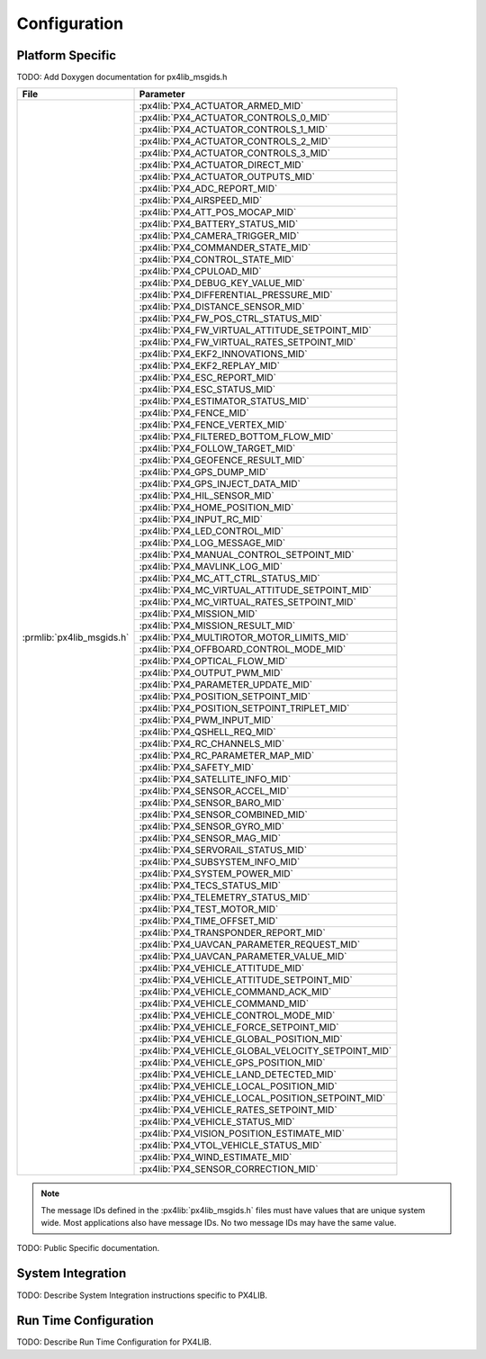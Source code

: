 Configuration
=============

Platform Specific
^^^^^^^^^^^^^^^^^

TODO: Add Doxygen documentation for px4lib_msgids.h

+---------------------------------+---------------------------------------------------+
| File                            | Parameter                                         |
+=================================+===================================================+
| :prmlib:`px4lib_msgids.h`       | :px4lib:`PX4_ACTUATOR_ARMED_MID`                  |
+                                 +---------------------------------------------------+
|                                 | :px4lib:`PX4_ACTUATOR_CONTROLS_0_MID`             |
+                                 +---------------------------------------------------+
|                                 | :px4lib:`PX4_ACTUATOR_CONTROLS_1_MID`             |
+                                 +---------------------------------------------------+
|                                 | :px4lib:`PX4_ACTUATOR_CONTROLS_2_MID`             |
+                                 +---------------------------------------------------+
|                                 | :px4lib:`PX4_ACTUATOR_CONTROLS_3_MID`             |
+                                 +---------------------------------------------------+
|                                 | :px4lib:`PX4_ACTUATOR_DIRECT_MID`                 |
+                                 +---------------------------------------------------+
|                                 | :px4lib:`PX4_ACTUATOR_OUTPUTS_MID`                |
+                                 +---------------------------------------------------+
|                                 | :px4lib:`PX4_ADC_REPORT_MID`                      |
+                                 +---------------------------------------------------+
|                                 | :px4lib:`PX4_AIRSPEED_MID`                        |
+                                 +---------------------------------------------------+
|                                 | :px4lib:`PX4_ATT_POS_MOCAP_MID`                   |
+                                 +---------------------------------------------------+
|                                 | :px4lib:`PX4_BATTERY_STATUS_MID`                  |
+                                 +---------------------------------------------------+
|                                 | :px4lib:`PX4_CAMERA_TRIGGER_MID`                  |
+                                 +---------------------------------------------------+
|                                 | :px4lib:`PX4_COMMANDER_STATE_MID`                 |
+                                 +---------------------------------------------------+
|                                 | :px4lib:`PX4_CONTROL_STATE_MID`                   |
+                                 +---------------------------------------------------+
|                                 | :px4lib:`PX4_CPULOAD_MID`                         |
+                                 +---------------------------------------------------+
|                                 | :px4lib:`PX4_DEBUG_KEY_VALUE_MID`                 |
+                                 +---------------------------------------------------+
|                                 | :px4lib:`PX4_DIFFERENTIAL_PRESSURE_MID`           |
+                                 +---------------------------------------------------+
|                                 | :px4lib:`PX4_DISTANCE_SENSOR_MID`                 |
+                                 +---------------------------------------------------+
|                                 | :px4lib:`PX4_FW_POS_CTRL_STATUS_MID`              |
+                                 +---------------------------------------------------+
|                                 | :px4lib:`PX4_FW_VIRTUAL_ATTITUDE_SETPOINT_MID`    |
+                                 +---------------------------------------------------+
|                                 | :px4lib:`PX4_FW_VIRTUAL_RATES_SETPOINT_MID`       |
+                                 +---------------------------------------------------+
|                                 | :px4lib:`PX4_EKF2_INNOVATIONS_MID`                |
+                                 +---------------------------------------------------+
|                                 | :px4lib:`PX4_EKF2_REPLAY_MID`                     |
+                                 +---------------------------------------------------+
|                                 | :px4lib:`PX4_ESC_REPORT_MID`                      |
+                                 +---------------------------------------------------+
|                                 | :px4lib:`PX4_ESC_STATUS_MID`                      |
+                                 +---------------------------------------------------+
|                                 | :px4lib:`PX4_ESTIMATOR_STATUS_MID`                |
+                                 +---------------------------------------------------+
|                                 | :px4lib:`PX4_FENCE_MID`                           |
+                                 +---------------------------------------------------+
|                                 | :px4lib:`PX4_FENCE_VERTEX_MID`                    |
+                                 +---------------------------------------------------+
|                                 | :px4lib:`PX4_FILTERED_BOTTOM_FLOW_MID`            |
+                                 +---------------------------------------------------+
|                                 | :px4lib:`PX4_FOLLOW_TARGET_MID`                   |
+                                 +---------------------------------------------------+
|                                 | :px4lib:`PX4_GEOFENCE_RESULT_MID`                 |
+                                 +---------------------------------------------------+
|                                 | :px4lib:`PX4_GPS_DUMP_MID`                        |
+                                 +---------------------------------------------------+
|                                 | :px4lib:`PX4_GPS_INJECT_DATA_MID`                 |
+                                 +---------------------------------------------------+
|                                 | :px4lib:`PX4_HIL_SENSOR_MID`                      |
+                                 +---------------------------------------------------+
|                                 | :px4lib:`PX4_HOME_POSITION_MID`                   |
+                                 +---------------------------------------------------+
|                                 | :px4lib:`PX4_INPUT_RC_MID`                        |
+                                 +---------------------------------------------------+
|                                 | :px4lib:`PX4_LED_CONTROL_MID`                     |
+                                 +---------------------------------------------------+
|                                 | :px4lib:`PX4_LOG_MESSAGE_MID`                     |
+                                 +---------------------------------------------------+
|                                 | :px4lib:`PX4_MANUAL_CONTROL_SETPOINT_MID`         |
+                                 +---------------------------------------------------+
|                                 | :px4lib:`PX4_MAVLINK_LOG_MID`                     |
+                                 +---------------------------------------------------+
|                                 | :px4lib:`PX4_MC_ATT_CTRL_STATUS_MID`              |
+                                 +---------------------------------------------------+
|                                 | :px4lib:`PX4_MC_VIRTUAL_ATTITUDE_SETPOINT_MID`    |
+                                 +---------------------------------------------------+
|                                 | :px4lib:`PX4_MC_VIRTUAL_RATES_SETPOINT_MID`       |
+                                 +---------------------------------------------------+
|                                 | :px4lib:`PX4_MISSION_MID`                         |
+                                 +---------------------------------------------------+
|                                 | :px4lib:`PX4_MISSION_RESULT_MID`                  |
+                                 +---------------------------------------------------+
|                                 | :px4lib:`PX4_MULTIROTOR_MOTOR_LIMITS_MID`         |
+                                 +---------------------------------------------------+
|                                 | :px4lib:`PX4_OFFBOARD_CONTROL_MODE_MID`           |
+                                 +---------------------------------------------------+
|                                 | :px4lib:`PX4_OPTICAL_FLOW_MID`                    |
+                                 +---------------------------------------------------+
|                                 | :px4lib:`PX4_OUTPUT_PWM_MID`                      |
+                                 +---------------------------------------------------+
|                                 | :px4lib:`PX4_PARAMETER_UPDATE_MID`                |
+                                 +---------------------------------------------------+
|                                 | :px4lib:`PX4_POSITION_SETPOINT_MID`               |
+                                 +---------------------------------------------------+
|                                 | :px4lib:`PX4_POSITION_SETPOINT_TRIPLET_MID`       |
+                                 +---------------------------------------------------+
|                                 | :px4lib:`PX4_PWM_INPUT_MID`                       |
+                                 +---------------------------------------------------+
|                                 | :px4lib:`PX4_QSHELL_REQ_MID`                      |
+                                 +---------------------------------------------------+
|                                 | :px4lib:`PX4_RC_CHANNELS_MID`                     |
+                                 +---------------------------------------------------+
|                                 | :px4lib:`PX4_RC_PARAMETER_MAP_MID`                |
+                                 +---------------------------------------------------+
|                                 | :px4lib:`PX4_SAFETY_MID`                          |
+                                 +---------------------------------------------------+
|                                 | :px4lib:`PX4_SATELLITE_INFO_MID`                  |
+                                 +---------------------------------------------------+
|                                 | :px4lib:`PX4_SENSOR_ACCEL_MID`                    |
+                                 +---------------------------------------------------+
|                                 | :px4lib:`PX4_SENSOR_BARO_MID`                     |
+                                 +---------------------------------------------------+
|                                 | :px4lib:`PX4_SENSOR_COMBINED_MID`                 |
+                                 +---------------------------------------------------+
|                                 | :px4lib:`PX4_SENSOR_GYRO_MID`                     |
+                                 +---------------------------------------------------+
|                                 | :px4lib:`PX4_SENSOR_MAG_MID`                      |
+                                 +---------------------------------------------------+
|                                 | :px4lib:`PX4_SERVORAIL_STATUS_MID`                |
+                                 +---------------------------------------------------+
|                                 | :px4lib:`PX4_SUBSYSTEM_INFO_MID`                  |
+                                 +---------------------------------------------------+
|                                 | :px4lib:`PX4_SYSTEM_POWER_MID`                    |
+                                 +---------------------------------------------------+
|                                 | :px4lib:`PX4_TECS_STATUS_MID`                     |
+                                 +---------------------------------------------------+
|                                 | :px4lib:`PX4_TELEMETRY_STATUS_MID`                |
+                                 +---------------------------------------------------+
|                                 | :px4lib:`PX4_TEST_MOTOR_MID`                      |
+                                 +---------------------------------------------------+
|                                 | :px4lib:`PX4_TIME_OFFSET_MID`                     |
+                                 +---------------------------------------------------+
|                                 | :px4lib:`PX4_TRANSPONDER_REPORT_MID`              |
+                                 +---------------------------------------------------+
|                                 | :px4lib:`PX4_UAVCAN_PARAMETER_REQUEST_MID`        |
+                                 +---------------------------------------------------+
|                                 | :px4lib:`PX4_UAVCAN_PARAMETER_VALUE_MID`          |
+                                 +---------------------------------------------------+
|                                 | :px4lib:`PX4_VEHICLE_ATTITUDE_MID`                |
+                                 +---------------------------------------------------+
|                                 | :px4lib:`PX4_VEHICLE_ATTITUDE_SETPOINT_MID`       |
+                                 +---------------------------------------------------+
|                                 | :px4lib:`PX4_VEHICLE_COMMAND_ACK_MID`             |
+                                 +---------------------------------------------------+
|                                 | :px4lib:`PX4_VEHICLE_COMMAND_MID`                 |
+                                 +---------------------------------------------------+
|                                 | :px4lib:`PX4_VEHICLE_CONTROL_MODE_MID`            |
+                                 +---------------------------------------------------+
|                                 | :px4lib:`PX4_VEHICLE_FORCE_SETPOINT_MID`          |
+                                 +---------------------------------------------------+
|                                 | :px4lib:`PX4_VEHICLE_GLOBAL_POSITION_MID`         |
+                                 +---------------------------------------------------+
|                                 | :px4lib:`PX4_VEHICLE_GLOBAL_VELOCITY_SETPOINT_MID`|
+                                 +---------------------------------------------------+
|                                 | :px4lib:`PX4_VEHICLE_GPS_POSITION_MID`            |
+                                 +---------------------------------------------------+
|                                 | :px4lib:`PX4_VEHICLE_LAND_DETECTED_MID`           |
+                                 +---------------------------------------------------+
|                                 | :px4lib:`PX4_VEHICLE_LOCAL_POSITION_MID`          |
+                                 +---------------------------------------------------+
|                                 | :px4lib:`PX4_VEHICLE_LOCAL_POSITION_SETPOINT_MID` |
+                                 +---------------------------------------------------+
|                                 | :px4lib:`PX4_VEHICLE_RATES_SETPOINT_MID`          |
+                                 +---------------------------------------------------+
|                                 | :px4lib:`PX4_VEHICLE_STATUS_MID`                  |
+                                 +---------------------------------------------------+
|                                 | :px4lib:`PX4_VISION_POSITION_ESTIMATE_MID`        |
+                                 +---------------------------------------------------+
|                                 | :px4lib:`PX4_VTOL_VEHICLE_STATUS_MID`             |
+                                 +---------------------------------------------------+
|                                 | :px4lib:`PX4_WIND_ESTIMATE_MID`                   |
+                                 +---------------------------------------------------+
|                                 | :px4lib:`PX4_SENSOR_CORRECTION_MID`               |
+---------------------------------+---------------------------------------------------+

.. note::
   The message IDs defined in the :px4lib:`px4lib_msgids.h` files must have values
   that are unique system wide.  Most applications also have message IDs.
   No two message IDs may have the same value.

TODO: Public Specific documentation.

System Integration
^^^^^^^^^^^^^^^^^^

TODO: Describe System Integration instructions specific to PX4LIB.


Run Time Configuration
^^^^^^^^^^^^^^^^^^^^^^

TODO: Describe Run Time Configuration for PX4LIB.
